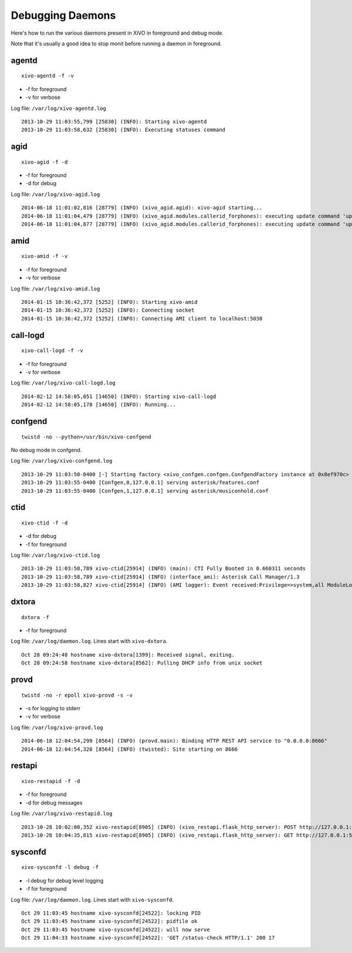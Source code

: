 .. _debug-daemons:

*****************
Debugging Daemons
*****************

Here's how to run the various daemons present in XiVO in foreground and debug mode.

Note that it's usually a good idea to stop monit before running a daemon in foreground.


agentd
======

::

   xivo-agentd -f -v

* -f for foreground
* -v for verbose

Log file: ``/var/log/xivo-agentd.log``

::

    2013-10-29 11:03:55,799 [25830] (INFO): Starting xivo-agentd
    2013-10-29 11:03:58,632 [25830] (INFO): Executing statuses command


agid
====

::

   xivo-agid -f -d

* -f for foreground
* -d for debug

Log file: ``/var/log/xivo-agid.log``

::

   2014-06-18 11:01:02,816 [28779] (INFO) (xivo_agid.agid): xivo-agid starting...
   2014-06-18 11:01:04,479 [28779] (INFO) (xivo_agid.modules.callerid_forphones): executing update command 'update-config'
   2014-06-18 11:01:04,877 [28779] (INFO) (xivo_agid.modules.callerid_forphones): executing update command 'update-phonebook'


amid
====

::

   xivo-amid -f -v

* -f for foreground
* -v for verbose

Log file: ``/var/log/xivo-amid.log``

::

    2014-01-15 10:36:42,372 [5252] (INFO): Starting xivo-amid
    2014-01-15 10:36:42,372 [5252] (INFO): Connecting socket
    2014-01-15 10:36:42,372 [5252] (INFO): Connecting AMI client to localhost:5038


call-logd
=========

::

   xivo-call-logd -f -v

* -f for foreground
* -v for verbose

Log file: ``/var/log/xivo-call-logd.log``

::

    2014-02-12 14:58:05,051 [14650] (INFO): Starting xivo-call-logd
    2014-02-12 14:58:05,178 [14650] (INFO): Running...


confgend
========

::

   twistd -no --python=/usr/bin/xivo-confgend

No debug mode in confgend.

Log file: ``/var/log/xivo-confgend.log``

::

    2013-10-29 11:03:50-0400 [-] Starting factory <xivo_confgen.confgen.ConfgendFactory instance at 0x8ef970c>
    2013-10-29 11:03:55-0400 [Confgen,0,127.0.0.1] serving asterisk/features.conf
    2013-10-29 11:03:55-0400 [Confgen,1,127.0.0.1] serving asterisk/musiconhold.conf


ctid
====

::

   xivo-ctid -f -d

* -d for debug
* -f for foreground

Log file: ``/var/log/xivo-ctid.log``

::

    2013-10-29 11:03:58,789 xivo-ctid[25914] (INFO) (main): CTI Fully Booted in 0.660311 seconds
    2013-10-29 11:03:58,789 xivo-ctid[25914] (INFO) (interface_ami): Asterisk Call Manager/1.3
    2013-10-29 11:03:58,827 xivo-ctid[25914] (INFO) (AMI logger): Event received:Privilege=>system,all ModuleLoadStatus=>Done Event=>ModuleLoadReport ModuleCount=>169 ModuleSelection=>All


dxtora
======

::

   dxtora -f

* -f for foreground

Log file: ``/var/log/daemon.log``. Lines start with ``xivo-dxtora``.

::

    Oct 28 09:24:48 hostname xivo-dxtora[1399]: Received signal, exiting.
    Oct 28 09:24:58 hostname xivo-dxtora[8562]: Pulling DHCP info from unix socket


provd
=====

::

   twistd -no -r epoll xivo-provd -s -v

* -s for logging to stderr
* -v for verbose


Log file: ``/var/log/xivo-provd.log``

::

   2014-06-18 12:04:54,299 [8564] (INFO) (provd.main): Binding HTTP REST API service to "0.0.0.0:8666"
   2014-06-18 12:04:54,320 [8564] (INFO) (twisted): Site starting on 8666


restapi
=======

::

    xivo-restapid -f -d

* -f for foreground
* -d for debug messages

Log file: ``/var/log/xivo-restapid.log``

::

   2013-10-28 10:02:00,352 xivo-restapid[8905] (INFO) (xivo_restapi.flask_http_server): POST http://127.0.0.1:50050/1.1/devices with data {"mac":"00:00:00:00:00:00","template_id":"defaultconfigdevice","description":""}
   2013-10-28 10:04:35,815 xivo-restapid[8905] (INFO) (xivo_restapi.flask_http_server): GET http://127.0.0.1:50050/1.1/devices


sysconfd
========

::

   xivo-sysconfd -l debug -f

* -l debug for debug level logging
* -f for foreground

Log file: ``/var/log/daemon.log``. Lines start with ``xivo-sysconfd``.

::

    Oct 29 11:03:45 hostname xivo-sysconfd[24522]: locking PID
    Oct 29 11:03:45 hostname xivo-sysconfd[24522]: pidfile ok
    Oct 29 11:03:45 hostname xivo-sysconfd[24522]: will now serve
    Oct 29 11:04:33 hostname xivo-sysconfd[24522]: 'GET /status-check HTTP/1.1' 200 17
